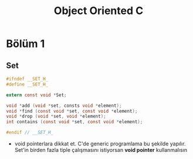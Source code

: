 #+TITLE: Object Oriented C

* Bölüm 1
** Set

#+begin_src c
#ifndef __SET_H_
#define __SET_H_

extern const void *Set;

void *add (void *set, consts void *element);
void *find (const void *set, const void *element);
void *drop (void *set, void *element);
int contains (const void *set, const void *element);

#endif // __SET_H_
#+end_src

- void pointerlara dikkat et. C'de generic programlama bu şekilde yapılır. Set'in birden fazla tiple çalışmasını istiyorsan *void pointer* kullanmalısın
